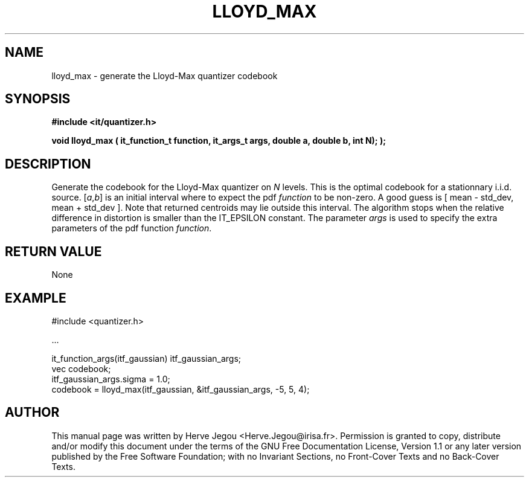 .\" This manpage has been automatically generated by docbook2man 
.\" from a DocBook document.  This tool can be found at:
.\" <http://shell.ipoline.com/~elmert/comp/docbook2X/> 
.\" Please send any bug reports, improvements, comments, patches, 
.\" etc. to Steve Cheng <steve@ggi-project.org>.
.TH "LLOYD_MAX" "3" "01 August 2006" "" ""

.SH NAME
lloyd_max \- generate the Lloyd-Max quantizer codebook
.SH SYNOPSIS
.sp
\fB#include <it/quantizer.h>
.sp
void lloyd_max ( it_function_t function, it_args_t args, double a, double b, int N);
);
\fR
.SH "DESCRIPTION"
.PP
Generate the codebook for the Lloyd-Max quantizer on \fIN\fR levels. This is the optimal codebook for a stationnary i.i.d. source. [\fIa\fR,\fIb\fR] is an initial interval where to expect the pdf \fIfunction\fR to be non-zero. A good guess is [ mean - std_dev, mean + std_dev ]. Note that returned centroids may lie outside this interval. The algorithm stops when the relative difference in distortion is smaller than the IT_EPSILON constant. The parameter \fIargs\fR is used to specify the extra parameters of the pdf function \fIfunction\fR\&. 
.SH "RETURN VALUE"
.PP
None
.SH "EXAMPLE"

.nf

#include <quantizer.h>

\&...

it_function_args(itf_gaussian) itf_gaussian_args;
vec codebook;
itf_gaussian_args.sigma = 1.0;
codebook = lloyd_max(itf_gaussian, &itf_gaussian_args, -5, 5, 4);
.fi
.SH "AUTHOR"
.PP
This manual page was written by Herve Jegou <Herve.Jegou@irisa.fr>\&.
Permission is granted to copy, distribute and/or modify this
document under the terms of the GNU Free
Documentation License, Version 1.1 or any later version
published by the Free Software Foundation; with no Invariant
Sections, no Front-Cover Texts and no Back-Cover Texts.
